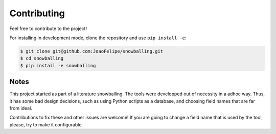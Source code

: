 Contributing
===============

Feel free to contribute to the project!

For installing in development mode, clone the repository and use
``pip install -e``:

.. code:: bash

    $ git clone git@github.com:JoaoFelipe/snowballing.git
    $ cd snowballing
    $ pip install -e snowballing

Notes
-----

This project started as part of a literature snowballing. The tools were
developped out of necessity in a adhoc way. Thus, it has some bad design
decisions, such as using Python scripts as a database, and choosing
field names that are far from ideal.

Contributions to fix these and other issues are welcome! If you are
going to change a field name that is used by the tool, please, try to
make it configurable.